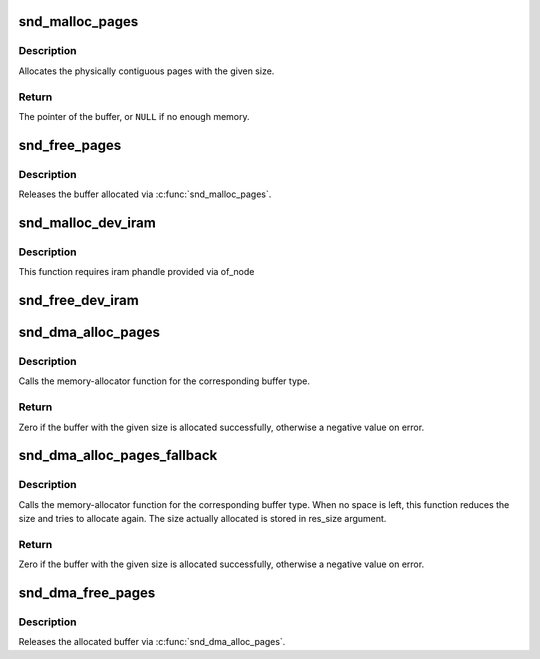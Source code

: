 .. -*- coding: utf-8; mode: rst -*-
.. src-file: sound/core/memalloc.c

.. _`snd_malloc_pages`:

snd_malloc_pages
================

.. c:function:: void *snd_malloc_pages(size_t size, gfp_t gfp_flags)

    allocate pages with the given size

    :param size_t size:
        the size to allocate in bytes

    :param gfp_t gfp_flags:
        the allocation conditions, GFP_XXX

.. _`snd_malloc_pages.description`:

Description
-----------

Allocates the physically contiguous pages with the given size.

.. _`snd_malloc_pages.return`:

Return
------

The pointer of the buffer, or \ ``NULL``\  if no enough memory.

.. _`snd_free_pages`:

snd_free_pages
==============

.. c:function:: void snd_free_pages(void *ptr, size_t size)

    release the pages

    :param void \*ptr:
        the buffer pointer to release

    :param size_t size:
        the allocated buffer size

.. _`snd_free_pages.description`:

Description
-----------

Releases the buffer allocated via \ :c:func:`snd_malloc_pages`\ .

.. _`snd_malloc_dev_iram`:

snd_malloc_dev_iram
===================

.. c:function:: void snd_malloc_dev_iram(struct snd_dma_buffer *dmab, size_t size)

    allocate memory from on-chip internal ram

    :param struct snd_dma_buffer \*dmab:
        buffer allocation record to store the allocated data

    :param size_t size:
        number of bytes to allocate from the iram

.. _`snd_malloc_dev_iram.description`:

Description
-----------

This function requires iram phandle provided via of_node

.. _`snd_free_dev_iram`:

snd_free_dev_iram
=================

.. c:function:: void snd_free_dev_iram(struct snd_dma_buffer *dmab)

    free allocated specific memory from on-chip internal ram

    :param struct snd_dma_buffer \*dmab:
        buffer allocation record to store the allocated data

.. _`snd_dma_alloc_pages`:

snd_dma_alloc_pages
===================

.. c:function:: int snd_dma_alloc_pages(int type, struct device *device, size_t size, struct snd_dma_buffer *dmab)

    allocate the buffer area according to the given type

    :param int type:
        the DMA buffer type

    :param struct device \*device:
        the device pointer

    :param size_t size:
        the buffer size to allocate

    :param struct snd_dma_buffer \*dmab:
        buffer allocation record to store the allocated data

.. _`snd_dma_alloc_pages.description`:

Description
-----------

Calls the memory-allocator function for the corresponding
buffer type.

.. _`snd_dma_alloc_pages.return`:

Return
------

Zero if the buffer with the given size is allocated successfully,
otherwise a negative value on error.

.. _`snd_dma_alloc_pages_fallback`:

snd_dma_alloc_pages_fallback
============================

.. c:function:: int snd_dma_alloc_pages_fallback(int type, struct device *device, size_t size, struct snd_dma_buffer *dmab)

    allocate the buffer area according to the given type with fallback

    :param int type:
        the DMA buffer type

    :param struct device \*device:
        the device pointer

    :param size_t size:
        the buffer size to allocate

    :param struct snd_dma_buffer \*dmab:
        buffer allocation record to store the allocated data

.. _`snd_dma_alloc_pages_fallback.description`:

Description
-----------

Calls the memory-allocator function for the corresponding
buffer type.  When no space is left, this function reduces the size and
tries to allocate again.  The size actually allocated is stored in
res_size argument.

.. _`snd_dma_alloc_pages_fallback.return`:

Return
------

Zero if the buffer with the given size is allocated successfully,
otherwise a negative value on error.

.. _`snd_dma_free_pages`:

snd_dma_free_pages
==================

.. c:function:: void snd_dma_free_pages(struct snd_dma_buffer *dmab)

    release the allocated buffer

    :param struct snd_dma_buffer \*dmab:
        the buffer allocation record to release

.. _`snd_dma_free_pages.description`:

Description
-----------

Releases the allocated buffer via \ :c:func:`snd_dma_alloc_pages`\ .

.. This file was automatic generated / don't edit.

